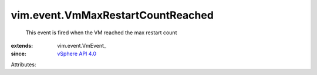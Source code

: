 
vim.event.VmMaxRestartCountReached
==================================
  This event is fired when the VM reached the max restart count
:extends: vim.event.VmEvent_
:since: `vSphere API 4.0 <vim/version.rst#vimversionversion5>`_

Attributes:
